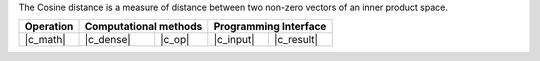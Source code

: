 .. Copyright 2021 Intel Corporation
..
.. Licensed under the Apache License, Version 2.0 (the "License");
.. you may not use this file except in compliance with the License.
.. You may obtain a copy of the License at
..
..     http://www.apache.org/licenses/LICENSE-2.0
..
.. Unless required by applicable law or agreed to in writing, software
.. distributed under the License is distributed on an "AS IS" BASIS,
.. WITHOUT WARRANTIES OR CONDITIONS OF ANY KIND, either express or implied.
.. See the License for the specific language governing permissions and
.. limitations under the License.

The Cosine distance is a measure of distance between two non-zero vectors of an inner product space.

.. |c_math| replace::   :ref:`dense <cosine_distance_c_math>`
.. |c_dense| replace::  :ref:`dense <cosine_distance_c_math_dense>`
.. |c_input| replace::  :ref:`compute_input <cosine_distance_c_api_input>`
.. |c_result| replace:: :ref:`compute_result <cosine_distance_c_api_result>`
.. |c_op| replace::     :ref:`compute(...) <cosine_distance_c_api>`

=============  ===============  =========  =============  ===========
**Operation**  **Computational  methods**  **Programming  Interface**
-------------  --------------------------  --------------------------
|c_math|       |c_dense|        |c_op|     |c_input|      |c_result|
=============  ===============  =========  =============  ===========